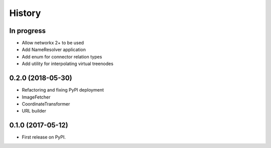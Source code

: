 =======
History
=======


In progress
-----------

* Allow networkx 2+ to be used
* Add NameResolver application
* Add enum for connector relation types
* Add utility for interpolating virtual treenodes


0.2.0 (2018-05-30)
------------------

* Refactoring and fixing PyPI deployment
* ImageFetcher
* CoordinateTransformer
* URL builder


0.1.0 (2017-05-12)
------------------

* First release on PyPI.
